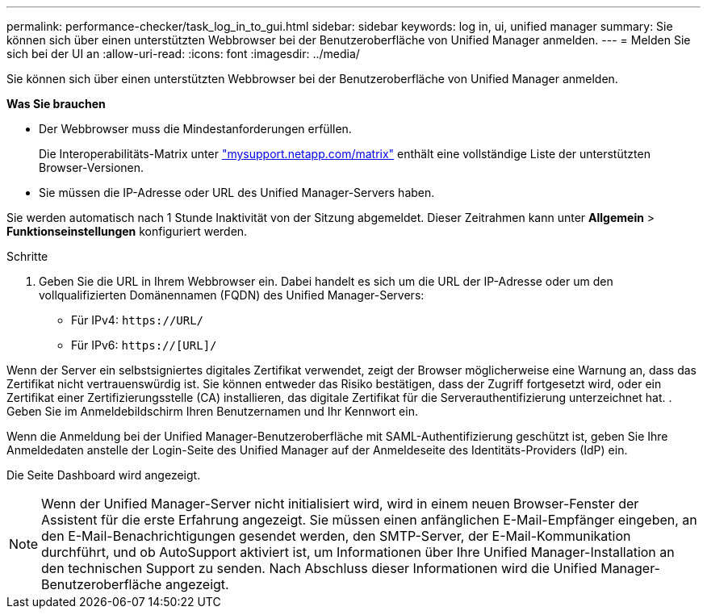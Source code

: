 ---
permalink: performance-checker/task_log_in_to_gui.html 
sidebar: sidebar 
keywords: log in, ui, unified manager 
summary: Sie können sich über einen unterstützten Webbrowser bei der Benutzeroberfläche von Unified Manager anmelden. 
---
= Melden Sie sich bei der UI an
:allow-uri-read: 
:icons: font
:imagesdir: ../media/


[role="lead"]
Sie können sich über einen unterstützten Webbrowser bei der Benutzeroberfläche von Unified Manager anmelden.

*Was Sie brauchen*

* Der Webbrowser muss die Mindestanforderungen erfüllen.
+
Die Interoperabilitäts-Matrix unter http://mysupport.netapp.com/matrix["mysupport.netapp.com/matrix"] enthält eine vollständige Liste der unterstützten Browser-Versionen.

* Sie müssen die IP-Adresse oder URL des Unified Manager-Servers haben.


Sie werden automatisch nach 1 Stunde Inaktivität von der Sitzung abgemeldet. Dieser Zeitrahmen kann unter *Allgemein* > *Funktionseinstellungen* konfiguriert werden.

.Schritte
. Geben Sie die URL in Ihrem Webbrowser ein. Dabei handelt es sich um die URL der IP-Adresse oder um den vollqualifizierten Domänennamen (FQDN) des Unified Manager-Servers:
+
** Für IPv4: `+https://URL/+`
** Für IPv6: `https://[URL]/`




Wenn der Server ein selbstsigniertes digitales Zertifikat verwendet, zeigt der Browser möglicherweise eine Warnung an, dass das Zertifikat nicht vertrauenswürdig ist. Sie können entweder das Risiko bestätigen, dass der Zugriff fortgesetzt wird, oder ein Zertifikat einer Zertifizierungsstelle (CA) installieren, das digitale Zertifikat für die Serverauthentifizierung unterzeichnet hat. . Geben Sie im Anmeldebildschirm Ihren Benutzernamen und Ihr Kennwort ein.

Wenn die Anmeldung bei der Unified Manager-Benutzeroberfläche mit SAML-Authentifizierung geschützt ist, geben Sie Ihre Anmeldedaten anstelle der Login-Seite des Unified Manager auf der Anmeldeseite des Identitäts-Providers (IdP) ein.

Die Seite Dashboard wird angezeigt.

[NOTE]
====
Wenn der Unified Manager-Server nicht initialisiert wird, wird in einem neuen Browser-Fenster der Assistent für die erste Erfahrung angezeigt. Sie müssen einen anfänglichen E-Mail-Empfänger eingeben, an den E-Mail-Benachrichtigungen gesendet werden, den SMTP-Server, der E-Mail-Kommunikation durchführt, und ob AutoSupport aktiviert ist, um Informationen über Ihre Unified Manager-Installation an den technischen Support zu senden. Nach Abschluss dieser Informationen wird die Unified Manager-Benutzeroberfläche angezeigt.

====